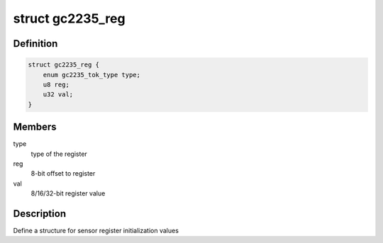 .. -*- coding: utf-8; mode: rst -*-
.. src-file: drivers/staging/media/atomisp/i2c/gc2235.h

.. _`gc2235_reg`:

struct gc2235_reg
=================

.. c:type:: struct gc2235_reg

    MI sensor  register format

.. _`gc2235_reg.definition`:

Definition
----------

.. code-block:: c

    struct gc2235_reg {
        enum gc2235_tok_type type;
        u8 reg;
        u32 val;
    }

.. _`gc2235_reg.members`:

Members
-------

type
    type of the register

reg
    8-bit offset to register

val
    8/16/32-bit register value

.. _`gc2235_reg.description`:

Description
-----------

Define a structure for sensor register initialization values

.. This file was automatic generated / don't edit.


